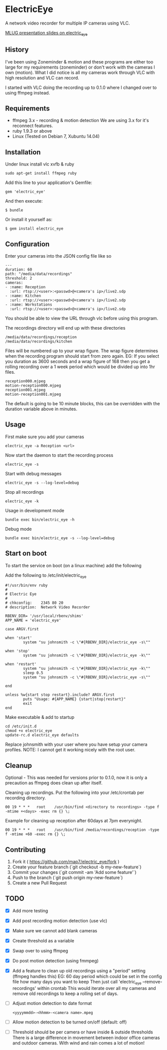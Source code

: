 * ElectricEye

A network video recorder for multiple IP cameras using VLC.

[[http://mlug-au.org/doku.php/workshops/electric_eye_mpd][MLUG presentation slides on electric_eye]]

** History

I've been using Zoneminder & motion and these programs are either too large for my requirements (zoneminder) or don't work with the cameras I own (motion). What I did notice is all my cameras work through VLC with high resolution and VLC can record.

I started with VLC doing the recording up to 0.1.0 where I changed over to using ffmpeg instead.

** Requirements

- ffmpeg 3.x - recording & motion detection
  We are using 3.x for it's reconnect features.
- ruby 1.9.3 or above
- Linux (Tested on Debian 7, Xubuntu 14.04)

** Installation

Under linux install vlc xvfb & ruby

: sudo apt-get install ffmpeg ruby

Add this line to your application's Gemfile:

: gem 'electric_eye'

And then execute:

: $ bundle

Or install it yourself as:

: $ gem install electric_eye

** Configuration

Enter your cameras into the JSON config file like so

: ---
: duration: 60
: path: "/media/data/recordings"
: threshold: 2
: cameras:
: - :name: Reception
:   :url: rtsp://<user>:<passwd>@<camera's ip>/live2.sdp
: - :name: Kitchen
:   :url: rtsp://<user>:<passwd>@<camera's ip>/live2.sdp
: - :name: Workstations
:   :url: rtsp://<user>:<passwd>@<camera's ip>/live2.sdp

You should be able to view the URL through vlc before using this program.

The recordings directory will end up with these directories

: /media/data/recordings/reception
: /media/data/recordings/kitchen

Files will be numbered up to your wrap figure. The wrap figure determines when the recording program should start from zero again. EG: If you select you duration as 3600 seconds and a wrap figure of 168 then you get a rolling recording over a 1 week period which would be divided up into 1hr files.

: reception000.mjpeg
: motion-reception000.mjpeg
: reception001.mjpeg
: motion-reception001.mjpeg

The default is going to be 10 minute blocks, this can be overridden with the duration variable above in minutes.

** Usage

First make sure you add your cameras

: electric_eye -a Reception <url>

Now start the daemon to start the recording process

: electric_eye -s

Start with debug messages

: electric_eye -s --log-level=debug

Stop all recordings

: electric_eye -k

Usage in development mode

: bundle exec bin/electric_eye -h

Debug mode

: bundle exec bin/electric_eye -s --log-level=debug

** Start on boot

To start the service on boot (on a linux machine) add the following

Add the following to /etc/init/electric_eye

: #!/usr/bin/env ruby
: #
: # Electric Eye
: #
: # chkconfig:    2345 80 20
: # description:  Network Video Recorder
: 
: RBENV_DIR= '/usr/local/rbenv/shims'
: APP_NAME = 'electric_eye'
: 
: case ARGV.first
: 
: when 'start'
:         system "su johnsmith -c \"#{RBENV_DIR}/electric_eye -s\""
: 
: when 'stop'
:         system "su johnsmith -c \"#{RBENV_DIR}/electric_eye -k\""
: 
: when 'restart'
:         system "su johnsmith -c \"#{RBENV_DIR}/electric_eye -k\""
:         sleep 0.5
:         system "su johnsmith -c \"#{RBENV_DIR}/electric_eye -s\""
: 
: end
: 
: unless %w{start stop restart}.include? ARGV.first
:         puts "Usage: #{APP_NAME} {start|stop|restart}"
:         exit
: end

Make executable & add to startup

: cd /etc/init.d
: chmod +x electric_eye
: update-rc.d electric_eye defaults


Replace johnsmith with your user where you have setup your camera profiles. NOTE: I cannot get it working nicely with the root user.



** Cleanup

Optional - This was needed for versions prior to 0.1.0, now it is only a precaution as ffmpeg does clean up after itself.

Cleaning up recordings. Put the following into your /etc/crontab per recording directory.

: 00 19	* * *	root	/usr/bin/find <directory to recordings> -type f -mtime +<days> -exec rm {} \;

Example for cleaning up reception after 60days at 7pm everynight.

: 00 19	* * *	root	/usr/bin/find /media/recordings/reception -type f -mtime +60 -exec rm {} \;

** Contributing

1. Fork it ( https://github.com/map7/electric_eye/fork )
2. Create your feature branch (`git checkout -b my-new-feature`)
3. Commit your changes (`git commit -am 'Add some feature'`)
4. Push to the branch (`git push origin my-new-feature`)
5. Create a new Pull Request

** TODO
   :PROPERTIES:
   :CREATED:  [2015-07-01 Wed 16:37]
   :END:

- [X] Add more testing

- [X] Add post recording motion detection (use vlc)

- [X] Make sure we cannot add blank cameras

- [X] Create threshold as a variable

- [X] Swap over to using ffmpeg

- [X] Do post motion detection (using fmmpeg)

- [X] Add a feature to clean up old recordings using a "period" setting (ffmpeg handles this)
  EG: 60 day period which could be set in the config file how many days you want to keep
  Then just call 'electric_eye --remove-recordings' within crontab
  This would iterate over all my cameras and remove old recordings to keep a rolling set of days.

- [ ] Adjust motion detection to date format
  : <yyyymmdd>-<hhmm>-<camera name>.mpeg

- [ ] Allow motion detection to be turned on/off (default: off)

- [ ] Threshold should be per camera or have inside & outside thresholds
  There is a large difference in movement between indoor office cameras
  and outdoor cameras. With wind and rain comes a lot of motion!
